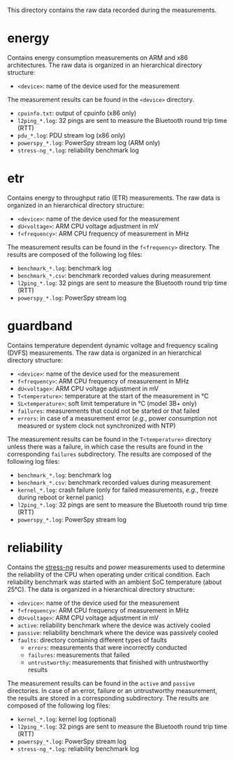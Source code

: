 This directory contains the raw data recorded during the measurements.

* energy
Contains energy consumption measurements on ARM and x86 architectures.
The raw data is organized in an hierarchical directory structure:

- ~<device>~: name of the device used for the measurement

The measurement results can be found in the ~<device>~ directory.

- ~cpuinfo.txt~: output of cpuinfo (x86 only)
- ~l2ping_*.log~: 32 pings are sent to measure the Bluetooth round trip time (RTT)
- ~pdu_*.log~: PDU stream log (x86 only)
- ~powerspy_*.log~: PowerSpy stream log (ARM only)
- ~stress-ng_*.log~: reliability benchmark log

* etr
Contains energy to throughput ratio (ETR) measurements.
The raw data is organized in an hierarchical directory structure:

- ~<device>~: name of the device used for the measurement
- ~dU<voltage>~: ARM CPU voltage adjustment in mV
- ~f<frequency>~: ARM CPU frequency of measurement in MHz

The measurement results can be found in the ~f<frequency>~ directory.
The results are composed of the following log files:

- ~benchmark_*.log~: benchmark log
- ~benchmark_*.csv~: benchmark recorded values during measurement
- ~l2ping_*.log~: 32 pings are sent to measure the Bluetooth round trip time (RTT)
- ~powerspy_*.log~: PowerSpy stream log

* guardband
Contains temperature dependent dynamic voltage and frequency scaling (DVFS) measurements.
The raw data is organized in an hierarchical directory structure:

- ~<device>~: name of the device used for the measurement
- ~f<frequency>~: ARM CPU frequency of measurement in MHz
- ~dU<voltage>~: ARM CPU voltage adjustment in mV
- ~T<temperature>~: temperature at the start of the measurement in °C
- ~SL<temperature>~: soft limit temperature in °C (model 3B+ only)
- ~failures~: measurements that could not be started or that failed
- ~errors~: in case of a measurement error (/e.g./, power consumption not measured or system clock not synchronized with NTP)

The measurement results can be found in the ~T<temperature>~ directory unless there was a failure, in which case the results are found in the corresponding ~failures~ subdirectory.
The results are composed of the following log files:

- ~benchmark_*.log~: benchmark log
- ~benchmark_*.csv~: benchmark recorded values during measurement
- ~kernel_*.log~: crash failure (only for failed measurements, /e.g./, freeze during reboot or kernel panic)
- ~l2ping_*.log~: 32 pings are sent to measure the Bluetooth round trip time (RTT)
- ~powerspy_*.log~: PowerSpy stream log

* reliability
Contains the [[https://github.com/ColinIanKing/stress-ng][stress-ng]] results and power measurements used to determine the reliability of the CPU when operating under critical condition.
Each reliability benchmark was started with an ambient SoC temperature (about 25°C).
The data is organized in a hierarchical directory structure:

- ~<device>~: name of the device used for the measurement
- ~f<frequency>~: ARM CPU frequency of measurement in MHz
- ~dU<voltage>~: ARM CPU voltage adjustment in mV
- ~active~: reliability benchmark where the device was actively cooled
- ~passive~: reliability benchmark where the device was passively cooled
- ~faults~: directory containing different types of faults
  + ~errors~: measurements that were incorrectly conducted
  + ~failures~: measurements that failed
  + ~untrustworthy~: measurements that finished with untrustworthy results

The measurement results can be found in the ~active~ and ~passive~ directories.
In case of an error, failure or an untrustworthy measurement, the results are stored in a corresponding subdirectory.
The results are composed of the following log files:

- ~kernel_*.log~: kernel log (optional)
- ~l2ping_*.log~: 32 pings are sent to measure the Bluetooth round trip time (RTT)
- ~powerspy_*.log~: PowerSpy stream log
- ~stress-ng_*.log~: reliability benchmark log
